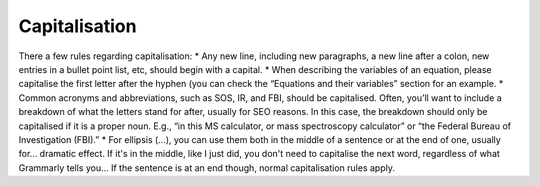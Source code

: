 Capitalisation
---------------

There a few rules regarding capitalisation:
* Any new line, including new paragraphs, a new line after a colon, new entries in a bullet point list, etc, should begin with a capital.
* When describing the variables of an equation, please capitalise the first letter after the hyphen (you can check the “Equations and their variables” section for an example.
* Common acronyms and abbreviations, such as SOS, IR, and FBI, should be capitalised. Often, you’ll want to include a breakdown of what the letters stand for after, usually for SEO reasons. In this case, the breakdown should only be capitalised if it is a proper noun. E.g., “in this MS calculator, or mass spectroscopy calculator” or “the Federal Bureau of Investigation (FBI).”
* For ellipsis (...), you can use them both in the middle of a sentence or at the end of one, usually for... dramatic effect. If it's in the middle, like I just did, you don't need to capitalise the next word, regardless of what Grammarly tells you… If the sentence is at an end though, normal capitalisation rules apply.
